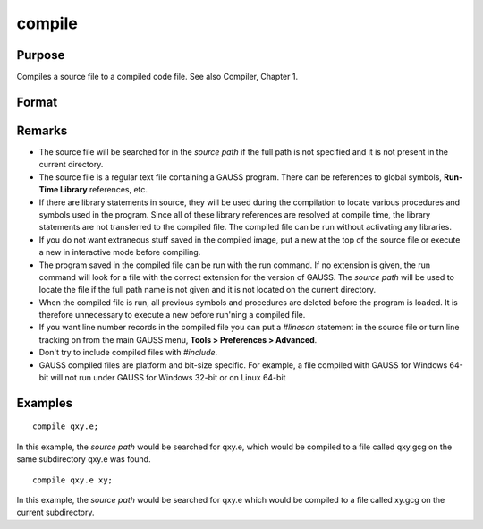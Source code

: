 
compile
==============================================

Purpose
----------------

Compiles a source file to a compiled code file. See also Compiler, Chapter 1.

.. TODO:: FIX LINK FOR CHAP1

Format
----------------
.. function:: compile source [fname]

    :param source: the name of the file to be compiled.
    :type source: literal or ^string

    :param fname: optional, the name of the file to be created.
        If not given, the file will have the same filename and path as
        source. It will have a .gcg extension.
    :type fname: literal or ^string

Remarks
-------

-  The source file will be searched for in the `source path` if the full path
   is not specified and it is not present in the current directory.

-  The source file is a regular text file containing a GAUSS program.
   There can be references to global symbols, **Run-Time Library**
   references, etc.

-  If there are library statements in source, they will be used during
   the compilation to locate various procedures and symbols used in the
   program. Since all of these library references are resolved at
   compile time, the library statements are not transferred to the
   compiled file. The compiled file can be run without activating any
   libraries.

-  If you do not want extraneous stuff saved in the compiled image, put
   a new at the top of the source file or execute a new in interactive
   mode before compiling.

-  The program saved in the compiled file can be run with the run
   command. If no extension is given, the run command will look for a
   file with the correct extension for the version of GAUSS. The
   `source path` will be used to locate the file if the full path name is not
   given and it is not located on the current directory.

-  When the compiled file is run, all previous symbols and procedures
   are deleted before the program is loaded. It is therefore unnecessary
   to execute a new before run'ning a compiled file.

-  If you want line number records in the compiled file you can put a
   `#lineson` statement in the source file or turn line tracking on from
   the main GAUSS menu, **Tools > Preferences > Advanced**.

-  Don't try to include compiled files with `#include`.

-  GAUSS compiled files are platform and bit-size specific. For example,
   a file compiled with GAUSS for Windows 64-bit will not run under
   GAUSS for Windows 32-bit or on Linux 64-bit

Examples
----------------

::

    compile qxy.e;

In this example, the `source path` would be searched for qxy.e, which
would be compiled to a file called qxy.gcg on the same subdirectory qxy.e was found.

::

    compile qxy.e xy;

In this example, the `source path` would be searched for qxy.e which
would be compiled to a file called xy.gcg on the current subdirectory.

.. seealso:: Functions `run`, `use`, `saveall`

